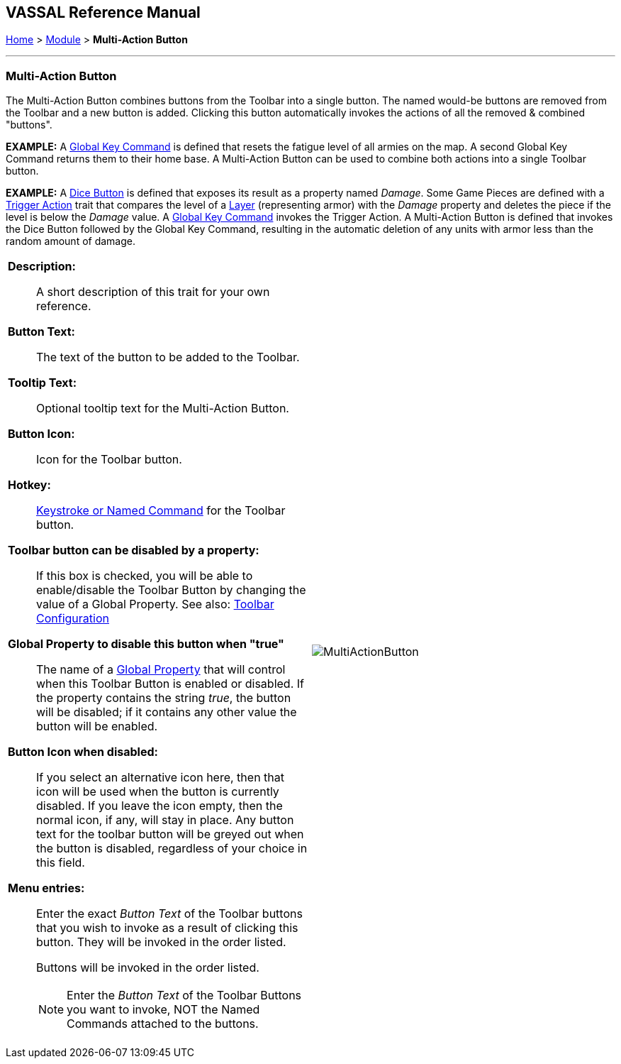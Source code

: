 == VASSAL Reference Manual
[#top]

[.small]#<<index.adoc#toc,Home>> > <<GameModule.adoc#top,Module>> > *Multi-Action Button*#

'''''

=== Multi-Action Button

The Multi-Action Button combines buttons from the Toolbar into a single button.
The named would-be buttons are removed from the Toolbar and a new button is added.
Clicking this button automatically invokes the actions of all the removed & combined "buttons". +

*EXAMPLE:*  A <<GlobalKeyCommand.adoc#top,Global Key Command>> is defined that resets the fatigue level of all armies on the map.
A second Global Key Command returns them to their home base.
A Multi-Action Button can be used to combine both actions into a single Toolbar button.

*EXAMPLE:*  A <<GameModule.adoc#DiceButton,Dice Button>> is defined that exposes its result as a property named _Damage_.
Some Game Pieces are defined with a <<TriggerAction.adoc#top,Trigger Action>> trait that compares the level of a <<Layer.adoc#top,Layer>> (representing armor) with the _Damage_ property and deletes the piece if the level is below the _Damage_ value.
A <<GlobalKeyCommand.adoc#top,Global Key Command>> invokes the Trigger Action.
A Multi-Action Button is defined that invokes the Dice Button followed by the Global Key Command, resulting in the automatic deletion of any units with armor less than the random amount of damage.

[width="100%",cols="50%a,50%a",]
|===
|
*Description:*:: A short description of this trait for your own reference.

*Button Text:*:: The text of the button to be added to the Toolbar.

*Tooltip Text:*:: Optional tooltip text for the Multi-Action Button.

*Button Icon:*:: Icon for the Toolbar button.

*Hotkey:*:: <<NamedKeyCommand.adoc#top,Keystroke or Named Command>> for the Toolbar button.

**Toolbar button can be disabled by a property:**:: If this box is checked, you will be able to enable/disable the Toolbar Button by changing the value of a Global Property. See also: <<Toolbar.adoc#toolbarconfig, Toolbar Configuration>>

**Global Property to disable this button when "true"**:: The name of a <<GlobalProperties.adoc#top,Global Property>> that will control when this Toolbar Button is enabled or disabled. If the property contains the string _true_,  the button will be disabled; if it contains any other value the button will be enabled.

**Button Icon when disabled:**:: If you select an alternative icon here, then that icon will be used when the button is currently disabled. If you leave the icon empty, then the normal icon, if any, will stay in place. Any button text for the toolbar button will be greyed out when the button is disabled, regardless of your choice in this field.

*Menu entries:*:: Enter the exact _Button Text_ of the Toolbar buttons that you wish to invoke as a result of clicking this button.
They will be invoked in the order listed.
+
Buttons will be invoked in the order listed.
+
NOTE: Enter the _Button Text_ of the Toolbar Buttons you want to invoke, NOT the Named Commands attached to the buttons.


|image:images/MultiActionButton.png[] +
|===
